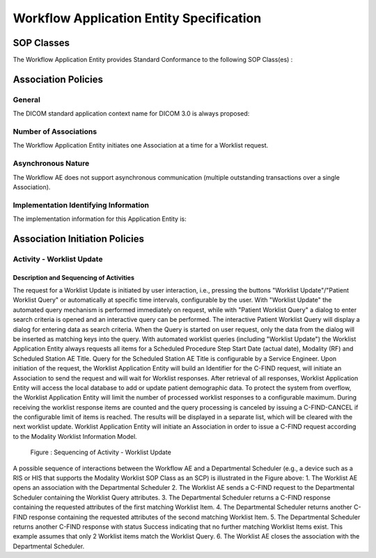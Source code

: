 Workflow Application Entity Specification
^^^^^^^^^^^^^^^^^^^^^^^^^^^^^^^^^^^^^^^^^

.. _workflow-sop-classes

SOP Classes
"""""""""""

The Workflow Application Entity provides Standard Conformance to the following SOP Class(es) :

.. csv-table:: Table 4.2.3.1-1.: SOP Classes for Workflow Application Entity (SCP)
   :header: "SOP Class Name", "SOP Class UID", "SCU", "SCP"
   :file: workflow-sop-classes.csv

.. _workflow-association-establishment:

Association Policies
""""""""""""""""""""

.. _workflow-general:

General
'''''''
The DICOM standard application context name for DICOM 3.0 is always proposed:

.. csv-table:: Table 4.2.3.1-2.: DICOM Application Context for AE Workflow
   :file: common/storage-query-retrieve-workflow-general.csv

.. _workflow-number-of-associations:

Number of Associations
''''''''''''''''''''''
The Workflow Application Entity initiates one Association at a time for a Worklist request.

.. csv-table:: Table 4.2.3.1-3.: Number of Associations Initiated for AE Workflow
   :file: workflow-number-of-associations.csv

.. _workflow-asynchrounous-nature:

Asynchronous Nature
'''''''''''''''''''

The Workflow AE does not support asynchronous communication (multiple outstanding transactions over a single Association).

.. csv-table:: Table 4.2.3.1-4.: Asynchronous Nature as a SCU for STORAGE-SCU AE
   :file: workflow-asynchronous-nature.csv

.. _workflow-implementation-class-uid:

Implementation Identifying Information
''''''''''''''''''''''''''''''''''''''
The implementation information for this Application Entity is:

.. csv-table:: Table 4.2.3.1-5.: DICOM Implementation Class and Version for AE Workflow
   :file: workflow-implementation-identifying-information.csv

.. _workflow-association-initiation:

Association Initiation Policies
"""""""""""""""""""""""""""""""

.. _worklist-worklist-update

Activity - Worklist Update
''''''''''''''''''''''''''

.. _worklist-worklist-update-seq

Description and Sequencing of Activities
........................................

The request for a Worklist Update is initiated by user interaction, i.e., pressing the buttons "Worklist Update"/"Patient Worklist Query"
or automatically at specific time intervals, configurable by the user. With "Worklist Update" the automated query mechanism is performed
immediately on request, while with "Patient Worklist Query" a dialog to enter search criteria is opened and an interactive query can
be performed.
The interactive Patient Worklist Query will display a dialog for entering data as search criteria. When the Query is started on user request,
only the data from the dialog will be inserted as matching keys into the query.
With automated worklist queries (including "Worklist Update") the Worklist Application Entity always requests all items
for a Scheduled Procedure Step Start Date (actual date), Modality (RF) and Scheduled Station AE Title. Query for the Scheduled
Station AE Title is configurable by a Service Engineer.
Upon initiation of the request, the Worklist Application Entity will build an Identifier for the C-FIND request, will initiate an
Association to send the request and will wait for Worklist responses. After retrieval of all responses, Worklist Application Entity
will access the local database to add or update patient demographic data. To protect the system from overflow, the Worklist Application Entity will limit the number of processed worklist responses to a configurable maximum. During receiving
the worklist response items are counted and the query processing is canceled by issuing a C-FIND-CANCEL if the configurable limit
of items is reached. The results will be displayed in a separate list, which will be cleared with the next worklist update.
Worklist Application Entity will initiate an Association in order to issue a C-FIND request according to the Modality
Worklist Information Model.

.. figure:: worklist-sequencing-of-activities-worklist-update.svg

   Figure : Sequencing of Activity - Worklist Update

A possible sequence of interactions between the Workflow AE and a Departmental Scheduler (e.g., a device such as a RIS or HIS
that supports the Modality Worklist SOP Class as an SCP) is illustrated in the Figure above:
1. The Worklist AE opens an association with the Departmental Scheduler
2. The Worklist AE sends a C-FIND request to the Departmental Scheduler containing the Worklist Query attributes.
3. The Departmental Scheduler returns a C-FIND response containing the requested attributes of the first matching Worklist Item.
4. The Departmental Scheduler returns another C-FIND response containing the requested attributes of the second matching
Worklist Item.
5. The Departmental Scheduler returns another C-FIND response with status Success indicating that no further matching Worklist
Items exist. This example assumes that only 2 Worklist items match the Worklist Query.
6. The Worklist AE closes the association with the Departmental Scheduler.

